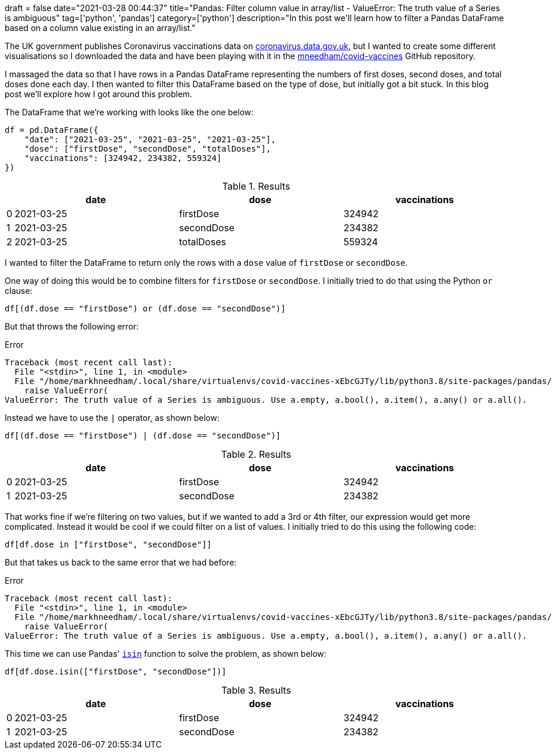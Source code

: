 +++
draft = false
date="2021-03-28 00:44:37"
title="Pandas: Filter column value in array/list - ValueError: The truth value of a Series is ambiguous"
tag=['python', 'pandas']
category=['python']
description="In this post we'll learn how to filter a Pandas DataFrame based on a column value existing in an array/list."
+++

The UK government publishes Coronavirus vaccinations data on https://coronavirus.data.gov.uk/details/vaccinations[coronavirus.data.gov.uk^], but I wanted to create some different visualisations so I downloaded the data and have been playing with it in the https://github.com/mneedham/covid-vaccines[mneedham/covid-vaccines^] GitHub repository.

I massaged the data so that I have rows in a Pandas DataFrame representing the numbers of first doses, second doses, and total doses done each day.
I then wanted to filter this DataFrame based on the type of dose, but initially got a bit stuck.
In this blog post we'll explore how I got around this problem.

The DataFrame that we're working with looks like the one below:

[source, python]
----
df = pd.DataFrame({
    "date": ["2021-03-25", "2021-03-25", "2021-03-25"], 
    "dose": ["firstDose", "secondDose", "totalDoses"], 
    "vaccinations": [324942, 234382, 559324]
})
----

.Results
[opts="header", cols="1,30,30,30"]
|===
|    |     date        |dose  | vaccinations
|0  |2021-03-25   |firstDose       | 324942
|1  |2021-03-25  |secondDose       | 234382
|2 | 2021-03-25  |totalDoses       | 559324
|===

I wanted to filter the DataFrame to return only the rows with a `dose` value of `firstDose` or `secondDose`.

One way of doing this would be to combine filters for `firstDose` or `secondDose`. 
I initially tried to do that using the Python `or` clause:

[source, python]
----
df[(df.dose == "firstDose") or (df.dose == "secondDose")]
----

But that throws the following error:

.Error
[source, text]
----
Traceback (most recent call last):
  File "<stdin>", line 1, in <module>
  File "/home/markhneedham/.local/share/virtualenvs/covid-vaccines-xEbcGJTy/lib/python3.8/site-packages/pandas/core/generic.py", line 1442, in __nonzero__
    raise ValueError(
ValueError: The truth value of a Series is ambiguous. Use a.empty, a.bool(), a.item(), a.any() or a.all().
----

Instead we have to use the `|` operator, as shown below:

[source, python]
----
df[(df.dose == "firstDose") | (df.dose == "secondDose")]
----

.Results
[opts="header", cols="1,30,30,30"]
|===
|    |     date        |dose  | vaccinations
|0  |2021-03-25   |firstDose       | 324942
|1  |2021-03-25  |secondDose       | 234382     
|===

That works fine if we're filtering on two values, but if we wanted to add a 3rd or 4th filter, our expression would get more complicated.
Instead it would be cool if we could filter on a list of values.
I initially tried to do this using the following code:

[source, python]
----
df[df.dose in ["firstDose", "secondDose"]]
----

But that takes us back to the same error that we had before:

.Error
[source, text]
----
Traceback (most recent call last):
  File "<stdin>", line 1, in <module>
  File "/home/markhneedham/.local/share/virtualenvs/covid-vaccines-xEbcGJTy/lib/python3.8/site-packages/pandas/core/generic.py", line 1442, in __nonzero__
    raise ValueError(
ValueError: The truth value of a Series is ambiguous. Use a.empty, a.bool(), a.item(), a.any() or a.all().
----

This time we can use Pandas' https://pandas.pydata.org/docs/reference/api/pandas.Series.isin.html[`isin`^] function to solve the problem, as shown below:

[source, python]
----
df[df.dose.isin(["firstDose", "secondDose"])]
----

.Results
[opts="header", cols="1,30,30,30"]
|===
|    |     date        |dose  | vaccinations
|0  |2021-03-25   |firstDose       | 324942
|1  |2021-03-25  |secondDose       | 234382
|===